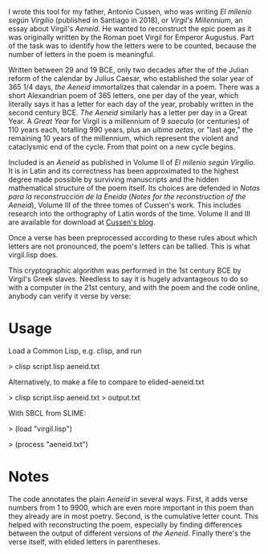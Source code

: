 I wrote this tool for my father, Antonio Cussen, who was writing /El
milenio según Virgilio/ (published in Santiago in 2018), or /Virgil's
Millennium/, an essay about Virgil's /Aeneid/.  He wanted to
reconstruct the epic poem as it was originally written by the Roman
poet Virgil for Emperor Augustus.  Part of the task was to identify
how the letters were to be counted, because the number of letters in
the poem is meaningful.

Written between 29 and 19 BCE, only two decades after the of the
Julian reform of the calendar by Julius Caesar, who established the
solar year of 365 1/4 days, /the Aeneid/ immortalizes that calendar in
a poem.  There was a short Alexandrian poem of 365 letters, one per
day of the year, which literally says it has a letter for each day of
the year, probably written in the second century BCE.  /The Aeneid/
similarly has a letter per day in a Great Year.  A /Great Year/ for
Virgil is a millennium of 9 /saecula/ (or centuries) of 110 years
each, totalling 990 years, plus an /ultima aetas/, or "last age," the
remaining 10 years of the millennium, which represent the violent and
cataclysmic end of the cycle.  From that point on a new cycle begins.

Included is an /Aeneid/ as published in Volume II of /El milenio según
Virgilio/.  It is in Latin and its correctness has been approximated
to the highest degree made possible by surviving manuscripts and the
hidden mathematical structure of the poem itself.  Its choices are
defended in /Notas para la reconstrucción de la Eneida/ (/Notes for
the reconstruction of the Aeneid/), Volume III of the three tomes of
Cussen's work.  This includes research into the orthography of Latin
words of the time.  Volume II and III are available for download at
[[https://elmileniosegunvirgilio.home.blog/][Cussen's blog]].

Once a verse has been preprocessed according to these rules about
which letters are not pronounced, the poem's letters can be tallied.
This is what virgil.lisp does.

This cryptographic algorithm was performed in the 1st century BCE by Virgil's
Greek slaves.  Needless to say it is hugely advantageous to do so with
a computer in the 21st century, and with the poem and the code online,
anybody can verify it verse by verse:

* Usage

Load a Common Lisp, e.g. clisp, and run

> clisp script.lisp aeneid.txt

Alternatively, to make a file to compare to elided-aeneid.txt

> clisp script.lisp aeneid.txt > output.txt

With SBCL from SLIME:

> (load "virgil.lisp")

> (process "aeneid.txt")

* Notes

The code annotates the plain /Aeneid/ in several ways.  First, it adds
verse numbers from 1 to 9900, which are even more important in this
poem than they already are in most poetry.  Second, is the cumulative
letter count.  This helped with reconstructing the poem, especially by
finding differences between the output of different versions of /the
Aeneid/.  Finally there's the verse itself, with elided letters in
parentheses.
